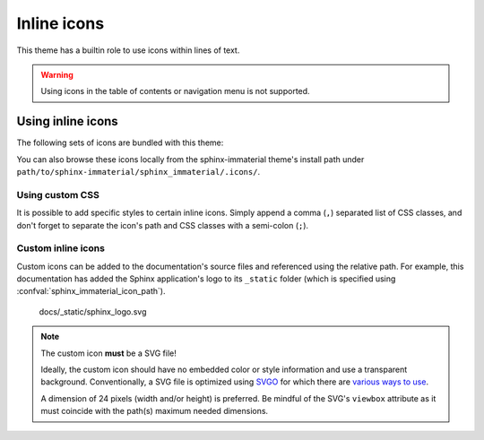 .. |semi-colon| replace:: semi-colon (``;``)
.. |comma| replace:: comma (``,``)

Inline icons
============

This theme has a builtin role to use icons within lines of text.

.. warning::
    Using icons in the table of contents or navigation menu is not supported.

.. rst:role:: si-icon

    Set the content of this role to a relative path of an SVG image (excluding the ``.svg`` file
    extension). This path shall be relative to
    
    - the documentation source's path(s) configured with :confval:`sphinx_immaterial_icon_path`
      (this takes precedence).
    - the ``.icons`` directory bundled with this theme

    Optionally, a CSS class can be specified after the icon's path, but the path and CSS class
    **must** be separated by |semi-colon|. Do not use spaces. If specifying multiple CSS
    classes, then separate them with a |comma|.

.. confval:: sphinx_immaterial_icon_path

    This `list` of paths will contain custom SVG icons that can be used in the documentation via
    :rst:role:`si-icon` or :confval:`sphinx_immaterial_custom_admonitions`. These paths must be
    relative to the documentation project's conf.py file. The icons stored here will be (if used)
    rendered as CSS variables in the documentation's HTML output. This is designed to allow for
    less duplicated code in generated output.

    The icons in these paths will not be copied to the HTML output (like they would be for
    `html_static_path`).

Using inline icons
------------------

The following sets of icons are bundled with this theme:

.. rst-example:: Using a builtin icon

    - :si-icon:`material/material-design` `Material Design <https://materialdesignicons.com/>`_
    - :si-icon:`fontawesome/regular/font-awesome` `Font Awesome <https://fontawesome.com/search?m=free>`_
    - :si-icon:`octicons/mark-github-16` `Octicons <https://octicons.github.com/>`_
    - :si-icon:`simple/simpleicons` `Simple Icons <https://simpleicons.org/>`_

You can also browse these icons locally from the sphinx-immaterial theme's install path under
``path/to/sphinx-immaterial/sphinx_immaterial/.icons/``.

Using custom CSS
*****************

It is possible to add specific styles to certain inline icons. Simply append a |comma| separated
list of CSS classes, and don't forget to separate the icon's path and CSS classes with a
|semi-colon|.

.. rst-example:: Using an icon with custom CSS

    This is a paragraph with :si-icon:`fontawesome/solid/heart;pulsing-heart` an animated icon
    using the following CSS rules:

    .. literalinclude:: _static/extra_css.css
        :language: css
        :start-after: /* *********************** inline icon pulsing-heart style
        :end-before: /* ************************* badge style inline stuff

Custom inline icons
*******************

Custom icons can be added to the documentation's source files and referenced using the relative
path. For example, this documentation has added the Sphinx application's logo to its ``_static``
folder (which is specified using :confval:`sphinx_immaterial_icon_path`).

.. figure:: _static/sphinx_logo.svg

    docs/_static/sphinx_logo.svg

.. note::
    The custom icon **must** be a SVG file!

    Ideally, the custom icon should have no embedded color or style information and use a
    transparent background. Conventionally, a SVG file is optimized using
    `SVGO <https://github.com/svg/svgo>`_ for which there are
    `various ways to use <https://github.com/svg/svgo#other-ways-to-use-svgo>`_.
    
    A dimension of 24 pixels (width and/or height) is preferred. Be mindful
    of the SVG's ``viewbox`` attribute as it must coincide with the path(s) maximum needed
    dimensions.


.. rst-example::

    This icon :si-icon:`sphinx_logo` is located in
    `docs/_static/sphinx_logo.svg
    <https://github.com/jbms/sphinx-immaterial/blob/main/docs/_static/sphinx_logo.svg>`_
